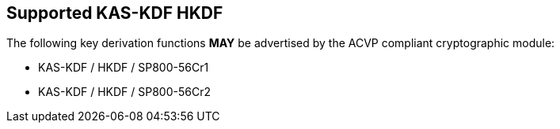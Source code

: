 
[#supported_algs]
== Supported KAS-KDF HKDF

The following key derivation functions *MAY* be advertised by the ACVP compliant cryptographic module:

* KAS-KDF / HKDF / SP800-56Cr1
* KAS-KDF / HKDF / SP800-56Cr2